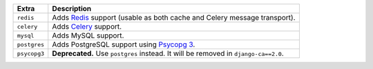 
============= ===============================================================================================
Extra         Description
============= ===============================================================================================
``redis``     Adds `Redis <https://redis.io/>`_ support (usable as both cache and Celery message transport).
``celery``    Adds `Celery <https://docs.celeryproject.org/>`_ support.
``mysql``     Adds MySQL support.
``postgres``  Adds PostgreSQL support using `Psycopg 3 <https://pypi.org/project/psycopg/>`_.
``psycopg3``  **Deprecated.** Use ``postgres`` instead. It will be removed in ``django-ca==2.0``.
============= ===============================================================================================
